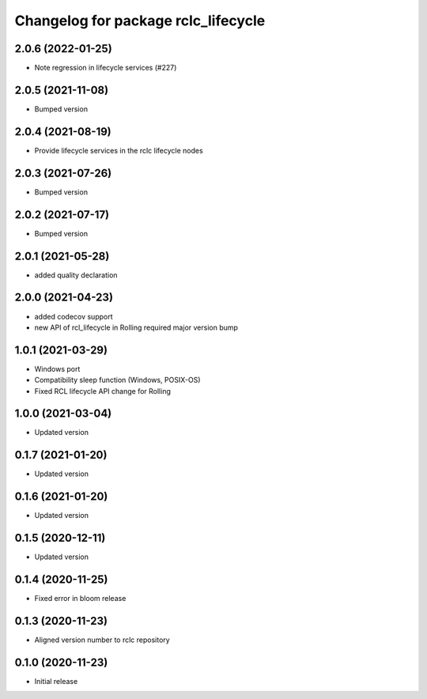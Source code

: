 ^^^^^^^^^^^^^^^^^^^^^^^^^^^^^^^^^^^^
Changelog for package rclc_lifecycle
^^^^^^^^^^^^^^^^^^^^^^^^^^^^^^^^^^^^
2.0.6 (2022-01-25)
------------------
* Note regression in lifecycle services (#227)

2.0.5 (2021-11-08)
------------------
* Bumped version

2.0.4 (2021-08-19)
------------------
* Provide lifecycle services in the rclc lifecycle nodes

2.0.3 (2021-07-26)
------------------
* Bumped version

2.0.2 (2021-07-17)
------------------
* Bumped version

2.0.1 (2021-05-28)
------------------
* added quality declaration

2.0.0 (2021-04-23)
------------------
* added codecov support
* new API of rcl_lifecycle in Rolling required major version bump

1.0.1 (2021-03-29)
------------------
* Windows port
* Compatibility sleep function (Windows, POSIX-OS)
* Fixed RCL lifecycle API change for Rolling

1.0.0 (2021-03-04)
------------------
* Updated version

0.1.7 (2021-01-20)
------------------
* Updated version

0.1.6 (2021-01-20)
------------------
* Updated version

0.1.5 (2020-12-11)
------------------
* Updated version

0.1.4 (2020-11-25)
------------------
* Fixed error in bloom release

0.1.3 (2020-11-23)
------------------
* Aligned version number to rclc repository

0.1.0 (2020-11-23)
------------------
* Initial release
